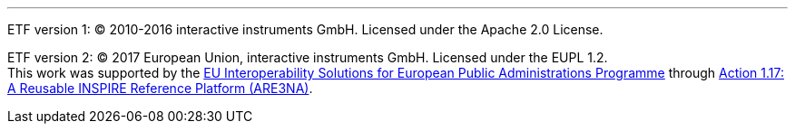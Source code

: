 ***



[.small]
ETF version 1: © 2010-2016 interactive instruments GmbH. Licensed under the Apache 2.0 License.

[.small]
ETF version 2: © 2017 European Union, interactive instruments GmbH. Licensed under the EUPL 1.2. +
This work was supported by the link:http://ec.europa.eu/isa[EU Interoperability Solutions for European Public Administrations Programme] through link:https://joinup.ec.europa.eu/community/are3na/description[Action 1.17: A Reusable INSPIRE Reference Platform (ARE3NA)].
